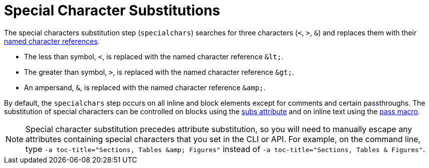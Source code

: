 = Special Character Substitutions

The special characters substitution step (`specialchars`) searches for three characters (`<`, `>`, `&`) and replaces them with their xref:replacements.adoc#char-ref-sidebar[named character references].

* The less than symbol, `<`, is replaced with the named character reference `\&lt;`.
* The greater than symbol, `>`, is replaced with the named character reference `\&gt;`.
* An ampersand, `&`, is replaced with the named character reference `\&amp;`.

By default, the `specialchars` step occurs on all inline and block elements except for comments and certain passthroughs.
The substitution of special characters can be controlled on blocks using the xref:apply-subs-to-blocks.adoc[subs attribute] and on inline text using the xref:apply-subs-to-text.adoc[pass macro].

[NOTE]
====
Special character substitution precedes attribute substitution, so you will need to manually escape any attributes containing special characters that you set in the CLI or API.
For example, on the command line, type `-a toc-title="Sections, Tables \&amp; Figures"` instead of `-a toc-title="Sections, Tables & Figures"`.
====
